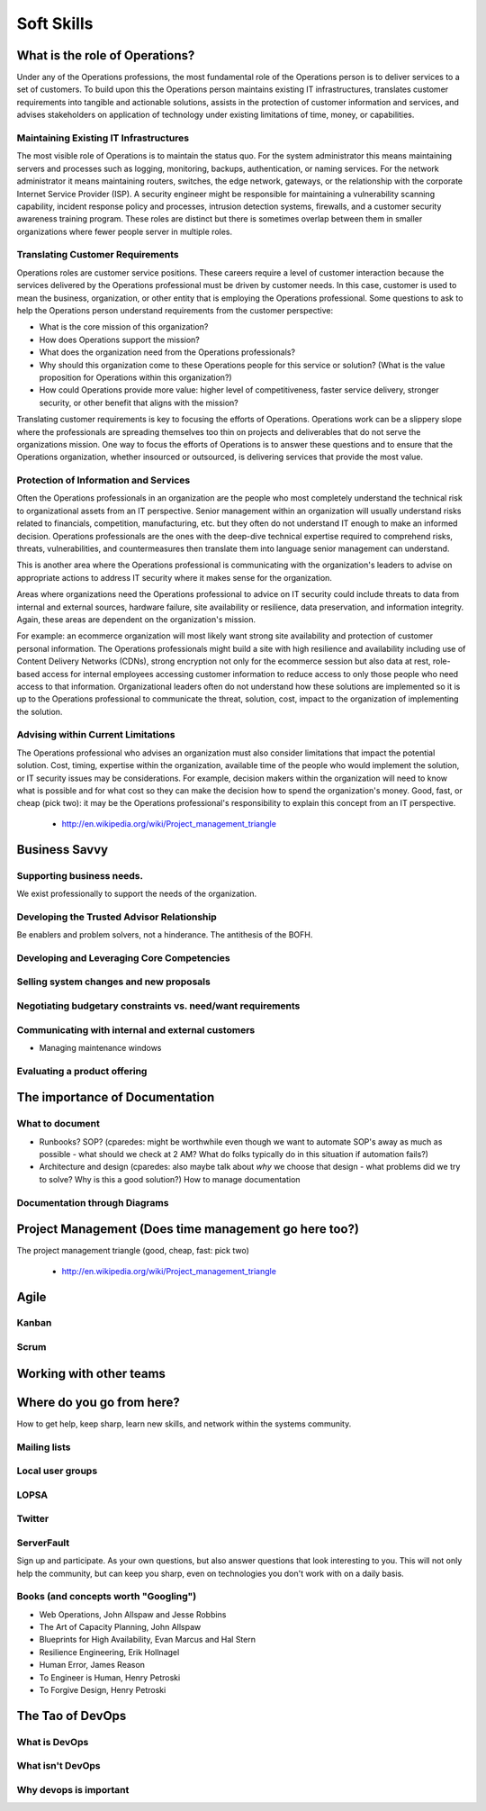 Soft Skills
***********

What is the role of Operations?
===============================
Under any of the Operations professions, the most fundamental role
of the Operations person is to deliver services to a set of customers.
To build upon this the Operations person maintains existing IT
infrastructures, translates customer requirements into tangible and
actionable solutions, assists in the protection of customer information
and services, and advises stakeholders on application of technology
under existing limitations of time, money, or capabilities.

Maintaining Existing IT Infrastructures
---------------------------------------

The most visible role of Operations is to maintain the status quo.
For the system administrator this means maintaining servers and
processes such as logging, monitoring, backups, authentication, or
naming services. For the network administrator it means maintaining
routers, switches, the edge network, gateways, or the relationship
with the corporate Internet Service Provider (ISP). A security
engineer might be responsible for maintaining a vulnerability
scanning capability, incident response policy and processes, intrusion
detection systems, firewalls, and a customer security awareness
training program. These roles are distinct but there is sometimes
overlap between them in smaller organizations where fewer people
server in multiple roles.

Translating Customer Requirements
---------------------------------
Operations roles are customer service positions. These careers
require a level of customer interaction because the services delivered
by the Operations professional must be driven by customer needs.
In this case, customer is used to mean the business, organization,
or other entity that is employing the Operations professional. Some
questions to ask to help the Operations person understand requirements
from the customer perspective:

* What is the core mission of this organization?
* How does Operations support the mission?
* What does the organization need from the Operations professionals?
* Why should this organization come to these Operations people for this service or solution? (What is the value proposition for Operations within this organization?)
* How could Operations provide more value: higher level of competitiveness, faster service delivery, stronger security, or other benefit that aligns with the mission?

Translating customer requirements is key to focusing the efforts
of Operations. Operations work can be a slippery slope where the
professionals are spreading themselves too thin on projects and
deliverables that do not serve the organizations mission. One way
to focus the efforts of Operations is to answer these questions and
to ensure that the Operations organization, whether insourced or
outsourced, is delivering services that provide the most value.

Protection of Information and Services
--------------------------------------

Often the Operations professionals in an organization are the people
who most completely understand the technical risk to organizational
assets from an IT perspective. Senior management within an organization
will usually understand risks related to financials, competition,
manufacturing, etc. but they often do not understand IT enough to make
an informed decision. Operations professionals are the ones with the
deep-dive technical expertise required to comprehend risks, threats,
vulnerabilities, and countermeasures then translate them into
language senior management can understand.

This is another area where the Operations professional is communicating
with the organization's leaders to advise on appropriate actions
to address IT security where it makes sense for the organization.

Areas where organizations need the Operations professional
to advice on IT security could include threats to data from internal
and external sources, hardware failure, site availability or
resilience, data preservation, and information integrity. Again,
these areas are dependent on the organization's mission.

For example: an ecommerce organization will most likely want strong
site availability and protection of customer personal information.
The Operations professionals might build a site with high resilience
and availability including use of Content Delivery Networks (CDNs),
strong encryption not only for the ecommerce session but also data
at rest, role-based access for internal employees accessing customer
information to reduce access to only those people who need access
to that information. Organizational leaders often do not understand
how these solutions are implemented so it is up to the Operations
professional to communicate the threat, solution, cost, impact to
the organization of implementing the solution.

Advising within Current Limitations
-----------------------------------

The Operations professional who advises an organization must also
consider limitations that impact the potential solution. Cost,
timing, expertise within the organization, available time of the
people who would implement the solution, or IT security issues may
be considerations. For example, decision makers within the
organization will need to know what is possible and for what cost
so they can make the decision how to spend the organization's money.
Good, fast, or cheap (pick two): it may be the Operations professional's
responsibility to explain this concept from an IT perspective.

 * http://en.wikipedia.org/wiki/Project_management_triangle

Business Savvy
==============

Supporting business needs.
--------------------------
We exist professionally to support the needs of the organization.

Developing the Trusted Advisor Relationship
-------------------------------------------
Be enablers and problem solvers, not a hinderance. The antithesis of the BOFH.

Developing and Leveraging Core Competencies
-------------------------------------------

Selling system changes and new proposals
----------------------------------------

Negotiating budgetary constraints vs. need/want requirements
------------------------------------------------------------

Communicating with internal and external customers
--------------------------------------------------

* Managing maintenance windows

Evaluating a product offering
-----------------------------

The importance of Documentation
===============================

What to document
----------------

* Runbooks? SOP? (cparedes: might be worthwhile even though we want to automate
  SOP's away as much as possible - what should we check at 2 AM? What do folks
  typically do in this situation if automation fails?)

* Architecture and design (cparedes: also maybe talk about *why* we choose that
  design - what problems did we try to solve? Why is this a good solution?) How
  to manage documentation

Documentation through Diagrams
------------------------------

Project Management (Does time management go here too?)
======================================================

The project management triangle (good, cheap, fast: pick two)

 * http://en.wikipedia.org/wiki/Project_management_triangle

Agile
=====

Kanban
------

Scrum
-----


Working with other teams
========================

Where do you go from here?
==========================

How to get help, keep sharp, learn new skills, and network within the systems
community.

Mailing lists
-------------

Local user groups
-----------------

LOPSA
-----

Twitter
-------

ServerFault
-----------

Sign up and participate. As your own questions, but also answer questions that
look interesting to you. This will not only help the community, but can keep you
sharp, even on technologies you don't work with on a daily basis.

Books (and concepts worth "Googling")
-------------------------------------

* Web Operations, John Allspaw and Jesse Robbins
* The Art of Capacity Planning, John Allspaw
* Blueprints for High Availability, Evan Marcus and Hal Stern
* Resilience Engineering, Erik Hollnagel
* Human Error, James Reason
* To Engineer is Human, Henry Petroski
* To Forgive Design, Henry Petroski

The Tao of DevOps
=================

What is DevOps
--------------

What isn't DevOps
-----------------

Why devops is important
-----------------------

